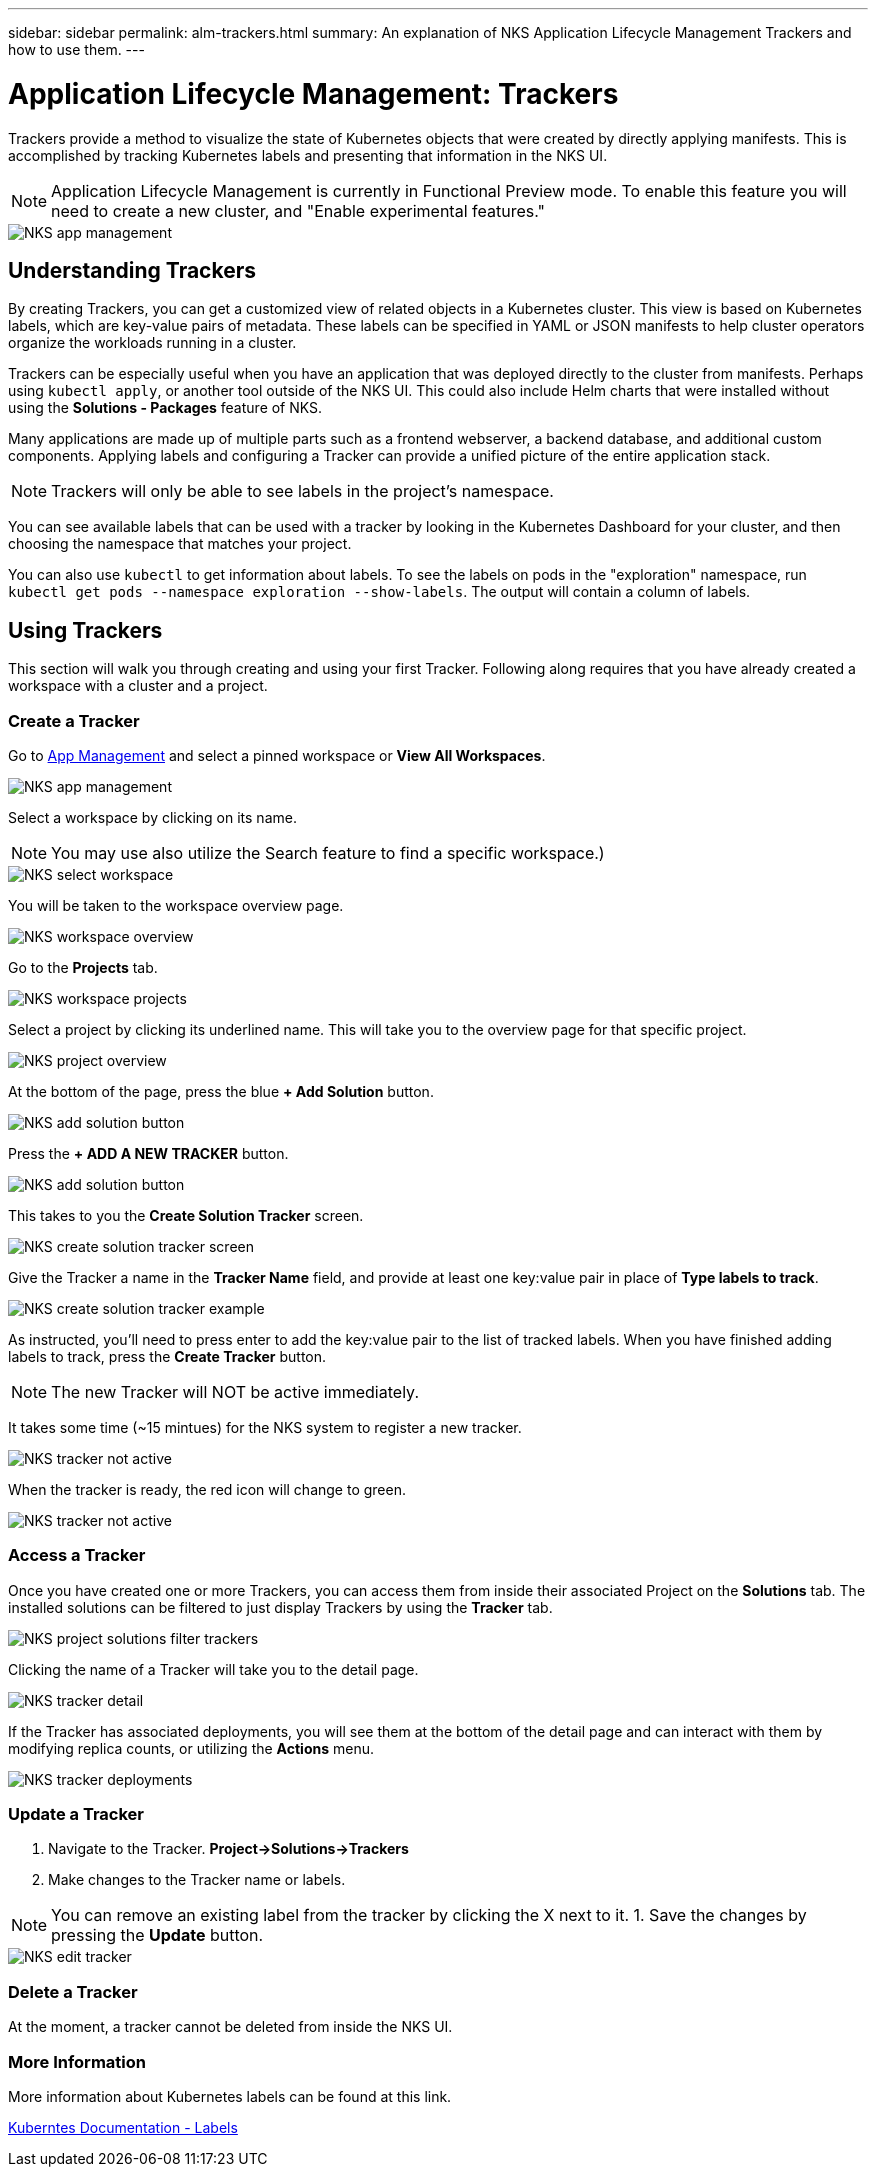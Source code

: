 ---
sidebar: sidebar
permalink: alm-trackers.html
summary: An explanation of NKS Application Lifecycle Management Trackers and how to use them.
---

= Application Lifecycle Management: Trackers

Trackers provide a method to visualize the state of Kubernetes objects that were created by directly applying manifests. This is accomplished by tracking Kubernetes labels and presenting that information in the NKS UI.

NOTE: Application Lifecycle Management is currently in Functional Preview mode. To enable this feature you will need to create a new cluster, and "Enable experimental features."

image::assets/documentation/alm-trackers/enable-experimental-features.png?raw=true[NKS app management]

== Understanding Trackers

By creating Trackers, you can get a customized view of related objects in a Kubernetes cluster. This view is based on Kubernetes labels, which are key-value pairs of metadata. These labels can be specified in YAML or JSON manifests to help cluster operators organize the workloads running in a cluster.

Trackers can be especially useful when you have an application that was deployed directly to the cluster from manifests. Perhaps using `kubectl apply`, or another tool outside of the NKS UI. This could also include Helm charts that were installed without using the *Solutions - Packages* feature of NKS.

Many applications are made up of multiple parts such as a frontend webserver, a backend database, and additional custom components. Applying labels and configuring a Tracker can provide a unified picture of the entire application stack.

NOTE: Trackers will only be able to see labels in the project's namespace.

You can see available labels that can be used with a tracker by looking in the Kubernetes Dashboard for your cluster, and then choosing the namespace that matches your project.

You can also use `kubectl` to get information about labels. To see the labels on pods in the "exploration" namespace, run `kubectl get pods --namespace exploration --show-labels`. The output will contain a column of labels.

== Using Trackers

This section will walk you through creating and using your first Tracker. Following along requires that you have already created a workspace with a cluster and a project.

=== Create a Tracker

Go to https://nks.netapp.io/v2[App Management] and select a pinned workspace or **View All Workspaces**.

image::assets/documentation/alm-trackers/app-management.png?raw=true[NKS app management]

Select a workspace by clicking on its name.

NOTE: You may use also utilize the Search feature to find a specific workspace.)

image::assets/documentation/alm-trackers/select-a-workspace.png?raw=true[NKS select workspace]

You will be taken to the workspace overview page.

image::assets/documentation/alm-trackers/workspace-overview.png?raw=true[NKS workspace overview]

Go to the *Projects* tab.

image::assets/documentation/alm-trackers/workspace-projects.png?raw=true[NKS workspace projects]

Select a project by clicking its underlined name. This will take you to the overview page for that specific project.

image::assets/documentation/alm-trackers/project-overview.png?raw=true[NKS project overview]

At the bottom of the page, press the blue **+ Add Solution** button.

image::assets/documentation/alm-trackers/add-solution-button.png?raw=true[NKS add solution button]

Press the **+ ADD A NEW TRACKER** button.

image::assets/documentation/alm-trackers/select-solution-type.png?raw=true[NKS add solution button]

This takes to you the *Create Solution Tracker* screen.

image::assets/documentation/alm-trackers/create-solution-tracker.png?raw=true[NKS create solution tracker screen]

Give the Tracker a name in the *Tracker Name* field, and provide at least one key:value pair in place of *Type labels to track*.

image::assets/documentation/alm-trackers/create-solution-tracker-example.png?raw=true[NKS create solution tracker example]

As instructed, you'll need to press enter to add the key:value pair to the list of tracked labels. When you have finished adding labels to track, press the **Create Tracker** button.

NOTE: The new Tracker will NOT be active immediately.

It takes some time (~15 mintues) for the NKS system to register a new tracker.

image::assets/documentation/alm-trackers/tracker-not-active.png?raw=true[NKS tracker not active]

When the tracker is ready, the red icon will change to green.

image::assets/documentation/alm-trackers/tracker-active.png?raw=true[NKS tracker not active]

=== Access a Tracker

Once you have created one or more Trackers, you can access them from inside their associated Project on the *Solutions* tab. The installed solutions can be filtered to just display Trackers by using the *Tracker* tab.

image::assets/documentation/alm-trackers/project-solutions-filter-trackers.png?raw=true[NKS project solutions filter trackers]

Clicking the name of a Tracker will take you to the detail page.

image::assets/documentation/alm-trackers/tracker-detail.png?raw=true[NKS tracker detail]

If the Tracker has associated deployments, you will see them at the bottom of the detail page and can interact with them by modifying replica counts, or utilizing the *Actions* menu.

image::assets/documentation/alm-trackers/tracker-deployments.png?raw=true[NKS tracker deployments]

=== Update a Tracker

1. Navigate to the Tracker. **Project->Solutions->Trackers**
1. Make changes to the Tracker name or labels.

NOTE: You can remove an existing label from the tracker by clicking the X next to it.
1. Save the changes by pressing the *Update* button.

image::assets/documentation/alm-trackers/edit-tracker.png?raw=true[NKS edit tracker]

=== Delete a Tracker

At the moment, a tracker cannot be deleted from inside the NKS UI.

=== More Information

More information about Kubernetes labels can be found at this link.

https://kubernetes.io/docs/concepts/overview/working-with-objects/labels/[Kuberntes Documentation - Labels]
